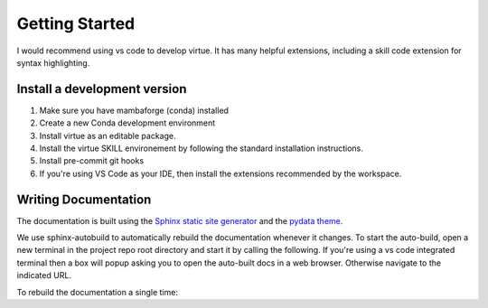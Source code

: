 Getting Started
================

I would recommend using vs code to develop virtue.  It has many helpful 
extensions, including a skill code extension for syntax highlighting.

Install a development version
------------------------------

1. Make sure you have mambaforge (conda) installed
2. Create a new Conda development environment

   .. code-block:: bash
      :linenos:
      :caption: create a conda development environment

      conda env create -f environment.yml

3. Install virtue as an editable package.

   .. code-block:: bash
      :linenos:
      :lineno-start: 2
      :caption: Install virtue as an editable package

      conda activate virtue-dev
      pip install --no-deps -e .
      virtue install
      pre-commit install

4. Install the virtue SKILL environement by following the standard
   installation instructions.

   .. code-block:: bash
      :linenos:
      :lineno-start: 5
      :caption: create a conda development environment

      virtue install
      pre-commit install

5. Install pre-commit git hooks

   .. code-block:: bash
      :linenos:
      :lineno-start: 7
      :caption: create a conda development environment

      pre-commit install

6. If you're using VS Code as your IDE, then install the extensions recommended
   by the workspace.

Writing Documentation
----------------------

The documentation is built using the 
`Sphinx static site generator <https://www.sphinx-doc.org/>`_
and the 
`pydata theme <https://pydata-sphinx-theme.readthedocs.io/en/stable/>`_.

We use sphinx-autobuild to automatically rebuild the documentation whenever it
changes.  To start the auto-build, open a new terminal in the project repo root
directory and start it by calling the following.  If you're using a
vs code integrated terminal then a box will popup asking you to open the 
auto-built docs in a web browser.  Otherwise navigate to the indicated 
URL.

.. code-block::
   :linenos:
   :lineno-start: 5
   :caption: Start the docs' auto-build

   make auto-docs

To rebuild the documentation a single time:

.. code-block::
   :linenos:
   :lineno-start: 5
   :caption: Build the docs' once

   make docs
